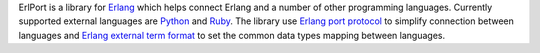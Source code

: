 ErlPort is a library for `Erlang <http://erlang.org>`__ which helps connect
Erlang and a number of other programming languages. Currently supported
external languages are `Python </docs/python.html>`__ and `Ruby
</docs/ruby.html>`__. The library use `Erlang port protocol
<http://erlang.org/doc/man/erlang.html#open_port-2>`__ to simplify connection
between languages and `Erlang external term format
<http://erlang.org/doc/apps/erts/erl_ext_dist.html>`__ to set the common
data types mapping between languages.
